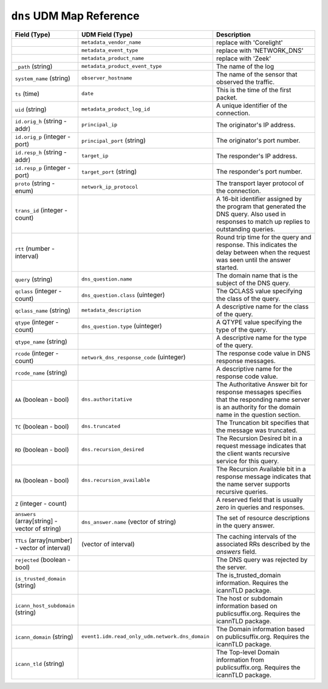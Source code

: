 ``dns`` UDM Map Reference
-------------------------

.. list-table::
   :header-rows: 1
   :class: longtable
   :widths: 1 1 3

   * - Field (Type)
     - UDM Field (Type)
     - Description

   * -
     - ``metadata_vendor_name``
     - replace with 'Corelight'

   * -
     - ``metadata_event_type``
     - replace with 'NETWORK_DNS'

   * -
     - ``metadata_product_name``
     - replace with 'Zeek'

   * - ``_path`` (string)
     - ``metadata_product_event_type``
     - The name of the log

   * - ``system_name`` (string)
     - ``observer_hostname``
     - The name of the sensor that observed the traffic.

   * - ``ts`` (time)
     - ``date``
     - This is the time of the first packet.

   * - ``uid`` (string)
     - ``metadata_product_log_id``
     - A unique identifier of the connection.

   * - ``id.orig_h`` (string - addr)
     - ``principal_ip``
     - The originator's IP address.

   * - ``id.orig_p`` (integer - port)
     - ``principal_port`` (string)
     - The originator's port number.

   * - ``id.resp_h`` (string - addr)
     - ``target_ip``
     - The responder's IP address.

   * - ``id.resp_p`` (integer - port)
     - ``target_port`` (string)
     - The responder's port number.

   * - ``proto`` (string - enum)
     - ``network_ip_protocol``
     - The transport layer protocol of the connection.

   * - ``trans_id`` (integer - count)
     -
     - A 16-bit identifier assigned by the program that generated
       the DNS query.  Also used in responses to match up replies to
       outstanding queries.

   * - ``rtt`` (number - interval)
     -
     - Round trip time for the query and response. This indicates
       the delay between when the request was seen until the
       answer started.

   * - ``query`` (string)
     - ``dns_question.name``
     - The domain name that is the subject of the DNS query.

   * - ``qclass`` (integer - count)
     - ``dns_question.class`` (uinteger)
     - The QCLASS value specifying the class of the query.

   * - ``qclass_name`` (string)
     - ``metadata_description``
     - A descriptive name for the class of the query.

   * - ``qtype`` (integer - count)
     - ``dns_question.type`` (uinteger)
     - A QTYPE value specifying the type of the query.

   * - ``qtype_name`` (string)
     -
     - A descriptive name for the type of the query.

   * - ``rcode`` (integer - count)
     - ``network_dns_response_code`` (uinteger)
     - The response code value in DNS response messages.

   * - ``rcode_name`` (string)
     -
     - A descriptive name for the response code value.

   * - ``AA`` (boolean - bool)
     - ``dns.authoritative``
     - The Authoritative Answer bit for response messages specifies
       that the responding name server is an authority for the
       domain name in the question section.

   * - ``TC`` (boolean - bool)
     - ``dns.truncated``
     - The Truncation bit specifies that the message was truncated.

   * - ``RD`` (boolean - bool)
     - ``dns.recursion_desired``
     - The Recursion Desired bit in a request message indicates that
       the client wants recursive service for this query.

   * - ``RA`` (boolean - bool)
     - ``dns.recursion_available``
     - The Recursion Available bit in a response message indicates
       that the name server supports recursive queries.

   * - ``Z`` (integer - count)
     -
     - A reserved field that is usually zero in
       queries and responses.

   * - ``answers`` (array[string] - vector of string)
     - ``dns_answer.name`` (vector of string)
     - The set of resource descriptions in the query answer.

   * - ``TTLs`` (array[number] - vector of interval)
     -  (vector of interval)
     - The caching intervals of the associated RRs described by the
       *answers* field.

   * - ``rejected`` (boolean - bool)
     -
     - The DNS query was rejected by the server.

   * - ``is_trusted_domain`` (string)
     -
     - The is_trusted_domain information. Requires the icannTLD package.

   * - ``icann_host_subdomain`` (string)
     -
     - The host or subdomain information based on publicsuffix.org. Requires the icannTLD package.

   * - ``icann_domain`` (string)
     - ``event1.idm.read_only_udm.network.dns_domain``
     - The Domain information based on publicsuffix.org. Requires the icannTLD package.

   * - ``icann_tld`` (string)
     -
     - The Top-level Domain information from publicsuffix.org. Requires the icannTLD package.
